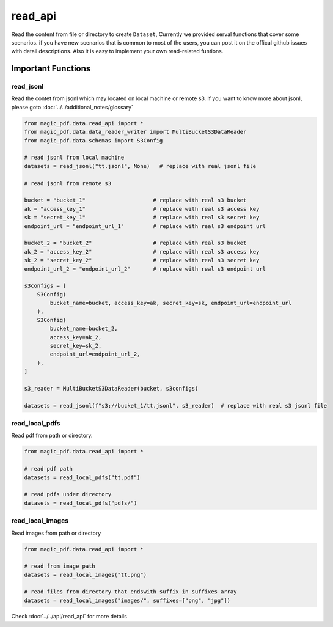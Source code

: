 
read_api 
==========

Read the content from file or directory to create ``Dataset``, Currently we provided serval functions that cover some scenarios.
if you have new scenarios that is common to most of the users, you can post it on the offical github issues with detail descriptions.
Also it is easy to implement your own read-related funtions.


Important Functions
-------------------


read_jsonl
^^^^^^^^^^^^^^^^

Read the contet from jsonl which may located on local machine or remote s3. if you want to know more about jsonl, please goto :doc:`../../additional_notes/glossary`

.. code:: python

    from magic_pdf.data.read_api import *
    from magic_pdf.data.data_reader_writer import MultiBucketS3DataReader
    from magic_pdf.data.schemas import S3Config

    # read jsonl from local machine
    datasets = read_jsonl("tt.jsonl", None)   # replace with real jsonl file

    # read jsonl from remote s3

    bucket = "bucket_1"                     # replace with real s3 bucket
    ak = "access_key_1"                     # replace with real s3 access key
    sk = "secret_key_1"                     # replace with real s3 secret key
    endpoint_url = "endpoint_url_1"         # replace with real s3 endpoint url

    bucket_2 = "bucket_2"                   # replace with real s3 bucket
    ak_2 = "access_key_2"                   # replace with real s3 access key
    sk_2 = "secret_key_2"                   # replace with real s3 secret key
    endpoint_url_2 = "endpoint_url_2"       # replace with real s3 endpoint url

    s3configs = [
        S3Config(
            bucket_name=bucket, access_key=ak, secret_key=sk, endpoint_url=endpoint_url
        ),
        S3Config(
            bucket_name=bucket_2,
            access_key=ak_2,
            secret_key=sk_2,
            endpoint_url=endpoint_url_2,
        ),
    ]

    s3_reader = MultiBucketS3DataReader(bucket, s3configs)

    datasets = read_jsonl(f"s3://bucket_1/tt.jsonl", s3_reader)  # replace with real s3 jsonl file

read_local_pdfs
^^^^^^^^^^^^^^^^^

Read pdf from path or directory.


.. code:: python

    from magic_pdf.data.read_api import *

    # read pdf path
    datasets = read_local_pdfs("tt.pdf")

    # read pdfs under directory
    datasets = read_local_pdfs("pdfs/")


read_local_images
^^^^^^^^^^^^^^^^^^^

Read images from path or directory

.. code:: python 

    from magic_pdf.data.read_api import *

    # read from image path 
    datasets = read_local_images("tt.png")

    # read files from directory that endswith suffix in suffixes array 
    datasets = read_local_images("images/", suffixes=["png", "jpg"])


Check :doc:`../../api/read_api` for more details